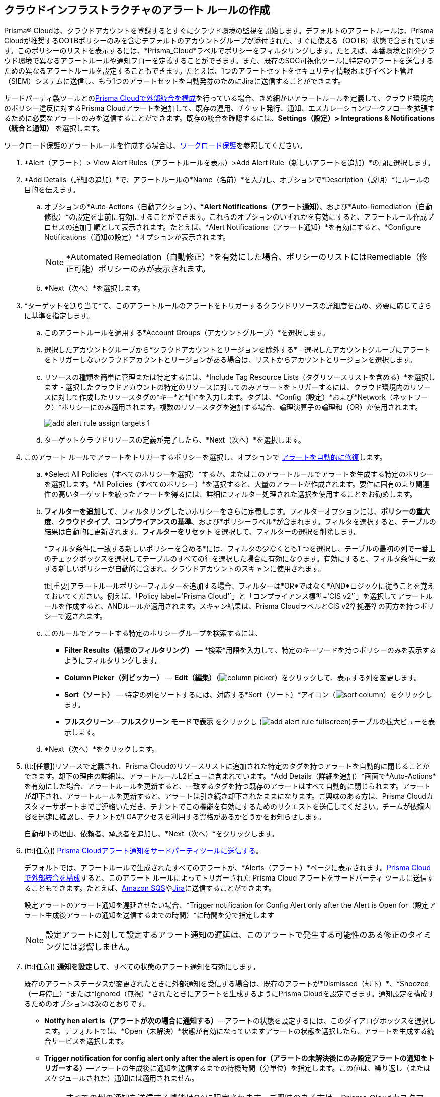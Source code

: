 :topic_type: タスク
[.task]
[#idd1af59f7-792f-42bf-9d63-12d29ca7a950]
== クラウドインフラストラクチャのアラート ルールの作成

//Use alert rules to define the target cloud accounts and policies for which you want to generate alerts and send notifications to an external  destination.

Prisma® Cloudは、クラウドアカウントを登録するとすぐにクラウド環境の監視を開始します。デフォルトのアラートルールは、Prisma Cloudが推奨するOOTBポリシーのみを含むデフォルトのアカウントグループが添付された、すぐに使える（OOTB）状態で含まれています。このポリシーのリストを表示するには、*Prisma_Cloud*ラベルでポリシーをフィルタリングします。たとえば、本番環境と開発クラウド環境で異なるアラートルールや通知フローを定義することができます。また、既存のSOC可視化ツールに特定のアラートを送信するための異なるアラートルールを設定することもできます。たとえば、1つのアラートセットをセキュリティ情報およびイベント管理（SIEM）システムに送信し、もう1つのアラートセットを自動発券のためにJiraに送信することができます。

サードパーティ製ツールとのxref:../administration/configure-external-integrations-on-prisma-cloud/configure-external-integrations-on-prisma-cloud.adoc[Prisma Cloudで外部統合を構成]を行っている場合、きめ細かいアラートルールを定義して、クラウド環境内のポリシー違反に対するPrisma Cloudアラートを追加して、既存の運用、チケット発行、通知、エスカレーションワークフローを拡張するために必要なアラートのみを送信することができます。既存の統合を確認するには、*Settings（設定）> Integrations & Notifications （統合と通知）* を選択します。

ワークロード保護のアラートルールを作成する場合は、xref:../governance/workload-protection-policies.adoc#create-alert-workload-policy[ワークロード保護]を参照してください。


//When you create an alert rule, you can xref:view-respond-to-prisma-cloud-alerts.adoc[automatically remediate alerts], which enables Prisma Cloud to automatically run the CLI command required to remediate the policy violation directly in your cloud environments. Automated remediation is only available for default policies (Config policies only) that are designated as Remediable (image:remediable-icon.png[]).


[.procedure]
. *Alert（アラート）> View Alert Rules（アラートルールを表示）>Add Alert Rule（新しいアラートを追加）*の順に選択します。

. *Add Details（詳細の追加）*で、アラートルールの*Name（名前）*を入力し、オプションで*Description（説明）*にルールの目的を伝えます。

.. オプションの*Auto-Actions（自動アクション）*、*Alert Notifications（アラート通知）*、および*Auto-Remediation（自動修復）*の設定を事前に有効にすることができます。これらのオプションのいずれかを有効にすると、アラートルール作成プロセスの追加手順として表示されます。たとえば、*Alert Notifications（アラート通知）*を有効にすると、*Configure Notifications（通知の設定）*オプションが表示されます。
+
[NOTE]
====
*Automated Remediation（自動修正）*を有効にした場合、ポリシーのリストにはRemediable（修正可能）ポリシーのみが表示されます。
====
+
.. *Next（次へ）*を選択します。

. *ターゲットを割り当て*て、このアラートルールのアラートをトリガーするクラウドリソースの詳細度を高め、必要に応じてさらに基準を指定します。

.. このアラートルールを適用する*Account Groups（アカウントグループ）*を選択します。

.. 選択したアカウントグループから*クラウドアカウントとリージョンを除外する* - 選択したアカウントグループにアラートをトリガーしないクラウドアカウントとリージョンがある場合は、リストからアカウントとリージョンを選択します。

.. リソースの種類を簡単に管理または特定するには、*Include Tag Resource Lists（タグリソースリストを含める）*を選択します - 選択したクラウドアカウントの特定のリソースに対してのみアラートをトリガーするには、クラウド環境内のリソースに対して作成したリソースタグの*キー*と*値*を入力します。タグは、*Config（設定）*および*Network（ネットワーク）*ポリシーにのみ適用されます。複数のリソースタグを追加する場合、論理演算子の論理和（OR）が使用されます。
+
image::alerts/add-alert-rule-assign-targets-1.png[]

.. ターゲットクラウドリソースの定義が完了したら、*Next（次へ）*を選択します。


. このアラート ルールでアラートをトリガーするポリシーを選択し、オプションで xref:view-respond-to-prisma-cloud-alerts.adoc[アラートを自動的に修復]します。

.. *Select All Policies（すべてのポリシーを選択）*するか、またはこのアラートルールでアラートを生成する特定のポリシーを選択します。*All Policies（すべてのポリシー）*を選択すると、大量のアラートが作成されます。要件に固有のより関連性の高いターゲットを絞ったアラートを得るには、詳細にフィルター処理された選択を使用することをお勧めします。

.. *フィルターを追加して*、フィルタリングしたいポリシーをさらに定義します。フィルターオプションには、*ポリシーの重大度*、*クラウドタイプ*、*コンプライアンスの基準*、および*ポリシーラベル*が含まれます。フィルタを選択すると、テーブルの結果は自動的に更新されます。*フィルターをリセット* を選択して、フィルターの選択を削除します。
+
*フィルタ条件に一致する新しいポリシーを含める*には、フィルタの少なくとも1 つを選択し、テーブルの最初の列で一番上のチェックボックスを選択してテーブルのすべての行を選択した場合に有効になります。有効にすると、フィルタ条件に一致する新しいポリシーが自動的に含まれ、クラウドアカウントのスキャンに使用されます。
+
tt:[重要]アラートルールポリシーフィルターを追加する場合、フィルターは*OR*ではなく*AND*ロジックに従うことを覚えておいてください。例えば、「Policy label='Prisma Cloud'\`」と「コンプライアンス標準='CIS v2'`」を選択してアラートルールを作成すると、ANDルールが適用されます。スキャン結果は、Prisma CloudラベルとCIS v2準拠基準の両方を持つポリシーで返されます。

.. このルールでアラートする特定のポリシーグループを検索するには、
+
* *Filter Results（結果のフィルタリング）* — *検索*用語を入力して、特定のキーワードを持つポリシーのみを表示するようにフィルタリングします。
* *Column Picker（列ピッカー）* — *Edit（編集）*（image:alerts/column-picker.png[]）をクリックして、表示する列を変更します。
* *Sort（ソート）* — 特定の列をソートするには、対応する*Sort（ソート）*アイコン（image:alerts/sort-column.png[]）をクリックします。
* *フルスクリーン*—*フルスクリーン モードで表示* をクリックし (image:alerts/add-alert-rule-fullscreen.png[])テーブルの拡大ビューを表示します。

.. *Next（次へ）*をクリックします。

. (tt:[任意])リソースで定義され、Prisma Cloudのリソースリストに追加された特定のタグを持つアラートを自動的に閉じることができます。却下の理由の詳細は、アラートルールL2ビューに含まれています。*Add Details（詳細を追加）*画面で*Auto-Actions*を有効にした場合、アラートルールを更新すると、一致するタグを持つ既存のアラートはすべて自動的に閉じられます。アラートが却下され、アラートルールを更新すると、アラートは引き続き却下されたままになります。ご興味のある方は、Prisma Cloudカスタマーサポートまでご連絡いただき、テナントでこの機能を有効にするためのリクエストを送信してください。チームが依頼内容を迅速に確認し、テナントがLGAアクセスを利用する資格があるかどうかをお知らせします。
+
自動却下の理由、依頼者、承認者を追加し、*Next（次へ）*をクリックします。

. (tt:[任意]) xref:send-prisma-cloud-alert-notifications-to-third-party-tools.adoc#idcda01586-a091-497d-87b5-03f514c70b08[Prisma Cloudアラート通知をサードパーティツールに送信する]。
+
デフォルトでは、アラートルールで生成されたすべてのアラートが、*Alerts（アラート）*ページに表示されます。xref:../administration/configure-external-integrations-on-prisma-cloud/configure-external-integrations-on-prisma-cloud.adoc#id24911ff9-c9ec-4503-bb3a-6cfce792a70d[Prisma Cloud で外部統合を構成]すると、このアラート ルールによってトリガーされた Prisma Cloud アラートをサードパーティ ツールに送信することもできます。たとえば、xref:send-prisma-cloud-alert-notifications-to-third-party-tools.adoc#id84f16f30-a2d0-44b7-85b2-4beaaef2f5bc[Amazon SQS]やxref:send-prisma-cloud-alert-notifications-to-third-party-tools.adoc#id728ba82c-c17b-4e3e-baf2-131e292ec074[Jira]に送信することができます。
+
設定アラートのアラート通知を遅延させたい場合、*Trigger notification for Config Alert only after the Alert is Open for（設定アラート生成後アラートの通知を送信するまでの時間）*に時間を分で指定します
+
[NOTE]
====
設定アラートに対して設定するアラート通知の遅延は、このアラートで発生する可能性のある修正のタイミングには影響しません。
====

. (tt:[任意]) *通知を設定して*、すべての状態のアラート通知を有効にします。
+
既存のアラートステータスが変更されたときに外部通知を受信する場合は、既存のアラートが*Dismissed（却下）*、*Snoozed（一時停止）*または*Ignored（無視）*されたときにアラートを生成するようにPrisma Cloudを設定できます。通知設定を構成するためのオプションは次のとおりです。
+
* *Notify hen alert is（アラートが次の場合に通知する）*—アラートの状態を設定するには、このダイアログボックスを選択します。デフォルトでは、*Open（未解決）*状態が有効になっていますアラートの状態を選択したら、アラートを生成する統合サービスを選択します。
* *Trigger notification for config alert only after the alert is open for（アラートの未解決後にのみ設定アラートの通知をトリガーする）*—アラートの生成後に通知を送信するまでの待機時間（分単位）を指定します。この値は、繰り返し（またはスケジュールされた）通知には適用されません。
+
[NOTE]
====
すべての州の通知を送信する機能はGAに限定されます。ご興味のある方は、Prisma Cloudカスタマーサポートまでご連絡いただき、テナントでこの機能を有効にするためのリクエストを送信してください。チームが依頼内容を確認し、テナントがLGAアクセスを利用する資格があるかどうかをお知らせします。JiraとCortex XSOAR統合のアラートは生成されません。
====

. すべてのアラートルールの*サマリー*を表示します。設定を変更する場合は*編集*し、アラートルールを*保存*します。

. 作成したアラートルールがアラート通知を生成することを確認します。
+
アラートルールを保存すると、アラートを有効にしたポリシー違反が*Alerts（アラート）*上で通知され、同様にルールで指定されたサードパーティの統合でもアラート通知が行われます。


